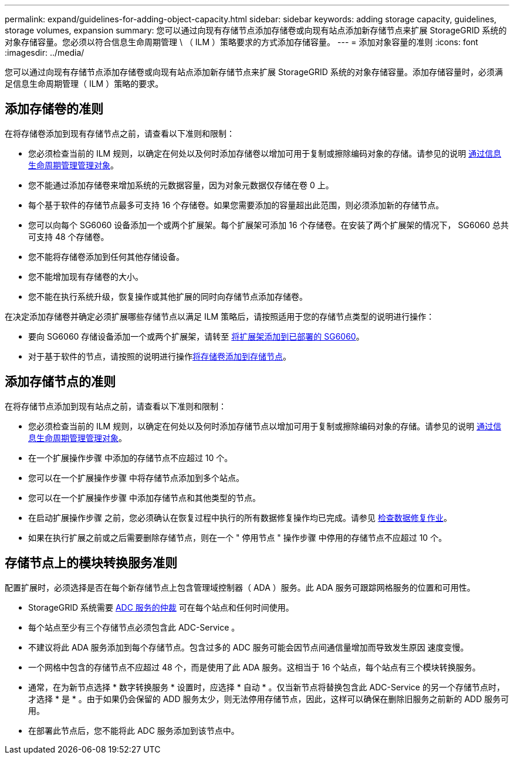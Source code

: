 ---
permalink: expand/guidelines-for-adding-object-capacity.html 
sidebar: sidebar 
keywords: adding storage capacity, guidelines, storage volumes, expansion 
summary: 您可以通过向现有存储节点添加存储卷或向现有站点添加新存储节点来扩展 StorageGRID 系统的对象存储容量。您必须以符合信息生命周期管理 \ （ ILM ）策略要求的方式添加存储容量。 
---
= 添加对象容量的准则
:icons: font
:imagesdir: ../media/


[role="lead"]
您可以通过向现有存储节点添加存储卷或向现有站点添加新存储节点来扩展 StorageGRID 系统的对象存储容量。添加存储容量时，必须满足信息生命周期管理（ ILM ）策略的要求。



== 添加存储卷的准则

在将存储卷添加到现有存储节点之前，请查看以下准则和限制：

* 您必须检查当前的 ILM 规则，以确定在何处以及何时添加存储卷以增加可用于复制或擦除编码对象的存储。请参见的说明 xref:../ilm/index.adoc[通过信息生命周期管理管理对象]。
* 您不能通过添加存储卷来增加系统的元数据容量，因为对象元数据仅存储在卷 0 上。
* 每个基于软件的存储节点最多可支持 16 个存储卷。如果您需要添加的容量超出此范围，则必须添加新的存储节点。
* 您可以向每个 SG6060 设备添加一个或两个扩展架。每个扩展架可添加 16 个存储卷。在安装了两个扩展架的情况下， SG6060 总共可支持 48 个存储卷。
* 您不能将存储卷添加到任何其他存储设备。
* 您不能增加现有存储卷的大小。
* 您不能在执行系统升级，恢复操作或其他扩展的同时向存储节点添加存储卷。


在决定添加存储卷并确定必须扩展哪些存储节点以满足 ILM 策略后，请按照适用于您的存储节点类型的说明进行操作：

* 要向 SG6060 存储设备添加一个或两个扩展架，请转至 xref:../sg6000/adding-expansion-shelf-to-deployed-sg6060.adoc[将扩展架添加到已部署的 SG6060]。
* 对于基于软件的节点，请按照的说明进行操作xref:adding-storage-volumes-to-storage-nodes.adoc[将存储卷添加到存储节点]。




== 添加存储节点的准则

在将存储节点添加到现有站点之前，请查看以下准则和限制：

* 您必须检查当前的 ILM 规则，以确定在何处以及何时添加存储节点以增加可用于复制或擦除编码对象的存储。请参见的说明 xref:../ilm/index.adoc[通过信息生命周期管理管理对象]。
* 在一个扩展操作步骤 中添加的存储节点不应超过 10 个。
* 您可以在一个扩展操作步骤 中将存储节点添加到多个站点。
* 您可以在一个扩展操作步骤 中添加存储节点和其他类型的节点。
* 在启动扩展操作步骤 之前，您必须确认在恢复过程中执行的所有数据修复操作均已完成。请参见 xref:../maintain/checking-data-repair-jobs.adoc[检查数据修复作业]。
* 如果在执行扩展之前或之后需要删除存储节点，则在一个 " 停用节点 " 操作步骤 中停用的存储节点不应超过 10 个。




== 存储节点上的模块转换服务准则

配置扩展时，必须选择是否在每个新存储节点上包含管理域控制器（ ADA ）服务。此 ADA 服务可跟踪网格服务的位置和可用性。

* StorageGRID 系统需要 xref:../maintain/understanding-adc-service-quorum.adoc[ADC 服务的仲裁] 可在每个站点和任何时间使用。
* 每个站点至少有三个存储节点必须包含此 ADC-Service 。
* 不建议将此 ADA 服务添加到每个存储节点。包含过多的 ADC 服务可能会因节点间通信量增加而导致发生原因 速度变慢。
* 一个网格中包含的存储节点不应超过 48 个，而是使用了此 ADA 服务。这相当于 16 个站点，每个站点有三个模块转换服务。
* 通常，在为新节点选择 * 数字转换服务 * 设置时，应选择 * 自动 * 。仅当新节点将替换包含此 ADC-Service 的另一个存储节点时，才选择 * 是 * 。由于如果仍会保留的 ADD 服务太少，则无法停用存储节点，因此，这样可以确保在删除旧服务之前新的 ADD 服务可用。
* 在部署此节点后，您不能将此 ADC 服务添加到该节点中。

